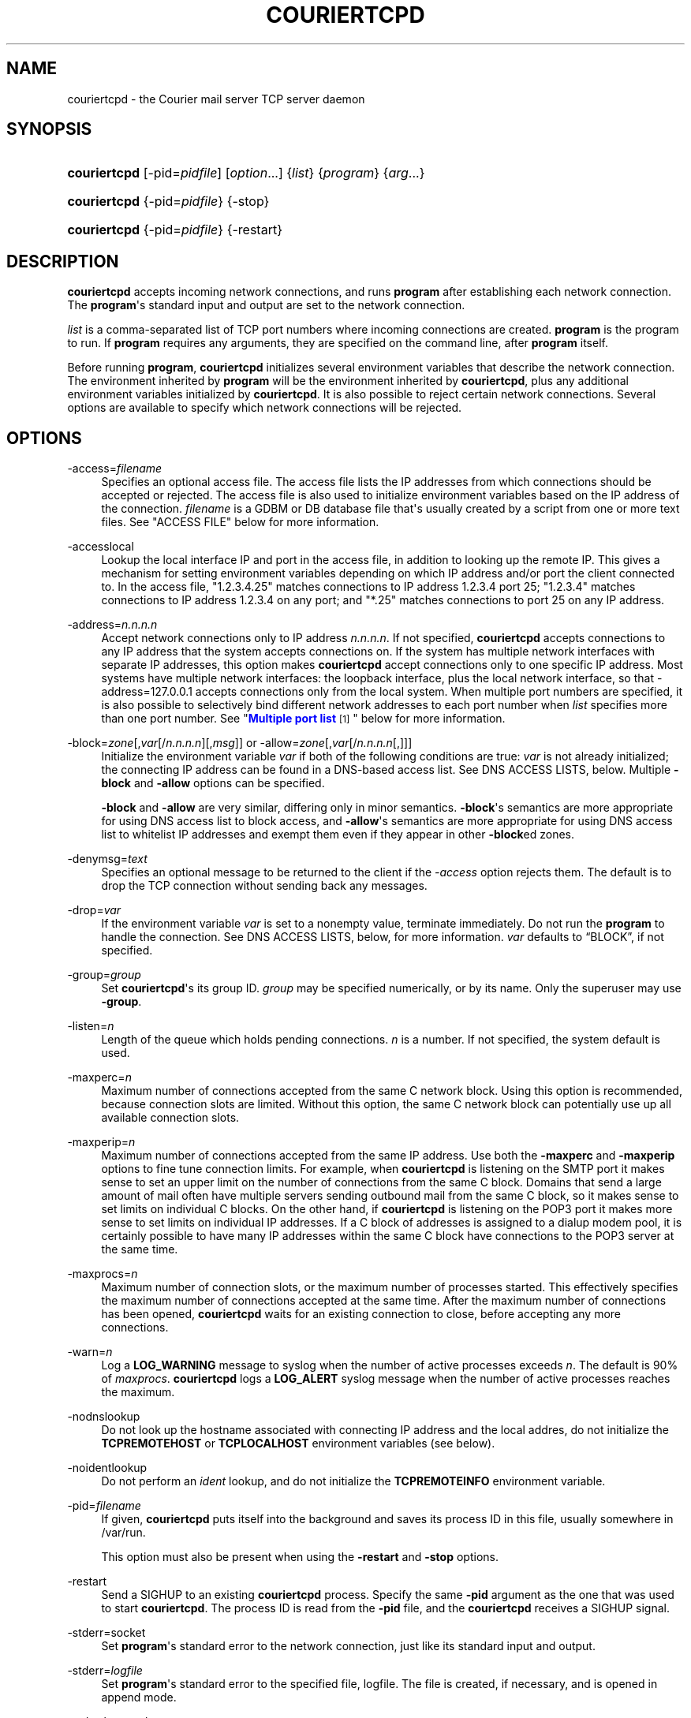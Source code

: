 '\" t
.\"<!-- Copyright 2000-2009 Double Precision, Inc.  See COPYING for -->
.\"<!-- distribution information. -->
.\"     Title: couriertcpd
.\"    Author: Sam Varshavchik
.\" Generator: DocBook XSL Stylesheets v1.78.1 <http://docbook.sf.net/>
.\"      Date: 04/14/2013
.\"    Manual: Double Precision, Inc.
.\"    Source: Courier Mail Server
.\"  Language: English
.\"
.TH "COURIERTCPD" "1" "04/14/2013" "Courier Mail Server" "Double Precision, Inc."
.\" -----------------------------------------------------------------
.\" * Define some portability stuff
.\" -----------------------------------------------------------------
.\" ~~~~~~~~~~~~~~~~~~~~~~~~~~~~~~~~~~~~~~~~~~~~~~~~~~~~~~~~~~~~~~~~~
.\" http://bugs.debian.org/507673
.\" http://lists.gnu.org/archive/html/groff/2009-02/msg00013.html
.\" ~~~~~~~~~~~~~~~~~~~~~~~~~~~~~~~~~~~~~~~~~~~~~~~~~~~~~~~~~~~~~~~~~
.ie \n(.g .ds Aq \(aq
.el       .ds Aq '
.\" -----------------------------------------------------------------
.\" * set default formatting
.\" -----------------------------------------------------------------
.\" disable hyphenation
.nh
.\" disable justification (adjust text to left margin only)
.ad l
.\" -----------------------------------------------------------------
.\" * MAIN CONTENT STARTS HERE *
.\" -----------------------------------------------------------------
.SH "NAME"
couriertcpd \- the Courier mail server TCP server daemon
.SH "SYNOPSIS"
.HP \w'\fBcouriertcpd\fR\ 'u
\fBcouriertcpd\fR [\-pid=\fIpidfile\fR] [\fIoption\fR...] {\fIlist\fR} {\fIprogram\fR} {\fIarg\fR...}
.HP \w'\fBcouriertcpd\fR\ 'u
\fBcouriertcpd\fR {\-pid=\fIpidfile\fR} {\-stop}
.HP \w'\fBcouriertcpd\fR\ 'u
\fBcouriertcpd\fR {\-pid=\fIpidfile\fR} {\-restart}
.SH "DESCRIPTION"
.PP
\fBcouriertcpd\fR
accepts incoming network connections, and runs
\fBprogram\fR
after establishing each network connection\&. The
\fBprogram\fR\*(Aqs standard input and output are set to the network connection\&.
.PP
\fIlist\fR
is a comma\-separated list of TCP port numbers where incoming connections are created\&.
\fBprogram\fR
is the program to run\&. If
\fBprogram\fR
requires any arguments, they are specified on the command line, after
\fBprogram\fR
itself\&.
.PP
Before running
\fBprogram\fR,
\fBcouriertcpd\fR
initializes several environment variables that describe the network connection\&. The environment inherited by
\fBprogram\fR
will be the environment inherited by
\fBcouriertcpd\fR, plus any additional environment variables initialized by
\fBcouriertcpd\fR\&. It is also possible to reject certain network connections\&. Several options are available to specify which network connections will be rejected\&.
.SH "OPTIONS"
.PP
\-access=\fIfilename\fR
.RS 4
Specifies an optional access file\&. The access file lists the IP addresses from which connections should be accepted or rejected\&. The access file is also used to initialize environment variables based on the IP address of the connection\&.
\fIfilename\fR
is a GDBM or DB database file that\*(Aqs usually created by a script from one or more text files\&. See "ACCESS FILE" below for more information\&.
.RE
.PP
\-accesslocal
.RS 4
Lookup the local interface IP and port in the access file, in addition to looking up the remote IP\&. This gives a mechanism for setting environment variables depending on which IP address and/or port the client connected to\&. In the access file, "1\&.2\&.3\&.4\&.25" matches connections to IP address 1\&.2\&.3\&.4 port 25; "1\&.2\&.3\&.4" matches connections to IP address 1\&.2\&.3\&.4 on any port; and "*\&.25" matches connections to port 25 on any IP address\&.
.RE
.PP
\-address=\fIn\&.n\&.n\&.n\fR
.RS 4
Accept network connections only to IP address
\fIn\&.n\&.n\&.n\fR\&. If not specified,
\fBcouriertcpd\fR
accepts connections to any IP address that the system accepts connections on\&. If the system has multiple network interfaces with separate IP addresses, this option makes
\fBcouriertcpd\fR
accept connections only to one specific IP address\&. Most systems have multiple network interfaces: the loopback interface, plus the local network interface, so that
\-address=127\&.0\&.0\&.1
accepts connections only from the local system\&. When multiple port numbers are specified, it is also possible to selectively bind different network addresses to each port number when
\fIlist\fR
specifies more than one port number\&. See "\m[blue]\fBMultiple port list\fR\m[]\&\s-2\u[1]\d\s+2" below for more information\&.
.RE
.PP
\-block=\fIzone\fR[,\fIvar\fR[/\fIn\&.n\&.n\&.n\fR][,\fImsg\fR]] or \-allow=\fIzone\fR[,\fIvar\fR[/\fIn\&.n\&.n\&.n\fR[,]]]
.RS 4
Initialize the environment variable
\fIvar\fR
if both of the following conditions are true:
\fIvar\fR
is not already initialized; the connecting IP address can be found in a DNS\-based access list\&. See DNS ACCESS LISTS, below\&. Multiple
\fB\-block\fR
and
\fB\-allow\fR
options can be specified\&.
.sp
\fB\-block\fR
and
\fB\-allow\fR
are very similar, differing only in minor semantics\&.
\fB\-block\fR\*(Aqs semantics are more appropriate for using DNS access list to block access, and
\fB\-allow\fR\*(Aqs semantics are more appropriate for using DNS access list to whitelist IP addresses and exempt them even if they appear in other
\fB\-block\fRed zones\&.
.RE
.PP
\-denymsg=\fItext\fR
.RS 4
Specifies an optional message to be returned to the client if the
\fI\-access\fR
option rejects them\&. The default is to drop the TCP connection without sending back any messages\&.
.RE
.PP
\-drop=\fIvar\fR
.RS 4
If the environment variable
\fIvar\fR
is set to a nonempty value, terminate immediately\&. Do not run the
\fBprogram\fR
to handle the connection\&. See DNS ACCESS LISTS, below, for more information\&.
\fIvar\fR
defaults to
\(lqBLOCK\(rq, if not specified\&.
.RE
.PP
\-group=\fIgroup\fR
.RS 4
Set
\fBcouriertcpd\fR\*(Aqs its group ID\&.
\fIgroup\fR
may be specified numerically, or by its name\&. Only the superuser may use
\fB\-group\fR\&.
.RE
.PP
\-listen=\fIn\fR
.RS 4
Length of the queue which holds pending connections\&.
\fIn\fR
is a number\&. If not specified, the system default is used\&.
.RE
.PP
\-maxperc=\fIn\fR
.RS 4
Maximum number of connections accepted from the same C network block\&. Using this option is recommended, because connection slots are limited\&. Without this option, the same C network block can potentially use up all available connection slots\&.
.RE
.PP
\-maxperip=\fIn\fR
.RS 4
Maximum number of connections accepted from the same IP address\&. Use both the
\fB\-maxperc\fR
and
\fB\-maxperip\fR
options to fine tune connection limits\&. For example, when
\fBcouriertcpd\fR
is listening on the SMTP port it makes sense to set an upper limit on the number of connections from the same C block\&. Domains that send a large amount of mail often have multiple servers sending outbound mail from the same C block, so it makes sense to set limits on individual C blocks\&. On the other hand, if
\fBcouriertcpd\fR
is listening on the POP3 port it makes more sense to set limits on individual IP addresses\&. If a C block of addresses is assigned to a dialup modem pool, it is certainly possible to have many IP addresses within the same C block have connections to the POP3 server at the same time\&.
.RE
.PP
\-maxprocs=\fIn\fR
.RS 4
Maximum number of connection slots, or the maximum number of processes started\&. This effectively specifies the maximum number of connections accepted at the same time\&. After the maximum number of connections has been opened,
\fBcouriertcpd\fR
waits for an existing connection to close, before accepting any more connections\&.
.RE
.PP
\-warn=\fIn\fR
.RS 4
Log a
\fBLOG_WARNING\fR
message to syslog when the number of active processes exceeds
\fIn\fR\&. The default is 90% of
\fImaxprocs\fR\&.
\fBcouriertcpd\fR
logs a
\fBLOG_ALERT\fR
syslog message when the number of active processes reaches the maximum\&.
.RE
.PP
\-nodnslookup
.RS 4
Do not look up the hostname associated with connecting IP address and the local addres, do not initialize the
\fBTCPREMOTEHOST\fR
or
\fBTCPLOCALHOST\fR
environment variables (see below)\&.
.RE
.PP
\-noidentlookup
.RS 4
Do not perform an
\fIident\fR
lookup, and do not initialize the
\fBTCPREMOTEINFO\fR
environment variable\&.
.RE
.PP
\-pid=\fIfilename\fR
.RS 4
If given,
\fBcouriertcpd\fR
puts itself into the background and saves its process ID in this file, usually somewhere in
/var/run\&.
.sp
This option must also be present when using the
\fB\-restart\fR
and
\fB\-stop\fR
options\&.
.RE
.PP
\-restart
.RS 4
Send a SIGHUP to an existing
\fBcouriertcpd\fR
process\&. Specify the same
\fB\-pid\fR
argument as the one that was used to start
\fBcouriertcpd\fR\&. The process ID is read from the
\fB\-pid\fR
file, and the
\fBcouriertcpd\fR
receives a SIGHUP signal\&.
.RE
.PP
\-stderr=socket
.RS 4
Set
\fBprogram\fR\*(Aqs standard error to the network connection, just like its standard input and output\&.
.RE
.PP
\-stderr=\fIlogfile\fR
.RS 4
Set
\fBprogram\fR\*(Aqs standard error to the specified file,
logfile\&. The file is created, if necessary, and is opened in append mode\&.
.RE
.PP
\-stderrlogger=\fIlogprogram\fR
.RS 4
Set
\fBprogram\fR\*(Aqs standard error to a pipe, which is read by
\fBlogprogram\fR\&. Only one instance of
\fIlogger\fR
is started, which receives standard error from every instance of
\fBprogram\fR\&. The specified
\fIlogger\fR
is executed with the output end of the stderr pipe connected as standard input\&.
\fIlogprogram\fR
is executed with one argument \-
\fBprogram\fR\*(Aqs name\&.
.RE
.PP
\-stderrloggername=name
.RS 4
Use
\fIname\fR
as the argument to
\fIlogprogram\fR, instead of the
\fBprogram\fR\*(Aqs name\&.
.RE
.PP
\-stop
.RS 4
Stop (kill) an existing
\fBcouriertcpd\fR
process\&. Specify the same
\fB\-pid\fR
argument as the one that was used to start
\fBcouriertcpd\fR\&. The process ID is read from the
\fB\-pid\fR
file, and the
\fBcouriertcpd\fR
process is killed\&. All child processes of
\fBcouriertcpd\fR
will receive a SIGTERM signal\&.
.RE
.PP
\-user=\fIuser\fR
.RS 4
Set
\fBcouriertcpd\fR\*(Aqs user ID\&. Also, the group ID is set to the user\*(Aqs group ID\&. Using both
\fB\-group\fR
and
\fB\-user\fR
is not necessary\&. Only the superuser can specify
\fB\-user\fR\&.
.RE
.SH "MULTIPLE PORT LIST"
.PP
The
\fIlist\fR
argument can be a comma\-separated list of multiple port numbers\&.
\fBcouriertcpd\fR
will create network connections on any listed port\&. Each port number can be optionally specified as "address\&.port", for example:
.sp
.if n \{\
.RS 4
.\}
.nf
couriertcpd \-pid=/var/run/smtp\&.pid 127\&.0\&.0\&.1\&.25,999 \fIprogram\fR
.fi
.if n \{\
.RE
.\}
.PP
This instance accepts network connections to either port 25 or port 999, however connections on port 25 are created only on the IP address 127\&.0\&.0\&.1, the loopback interface\&.
.PP
Whenever an IP address is not specified, network connections are accepted to any IP address (called "wildcarding")\&. On IPv6\-capable systems,
\fBcouriertcpd\fR
will attempt to create two incoming network connection ports, if an IP address is not specified\&. After creating the first port as an IPv6 wildcard port, couriertcpd will then attept to create an IPv4 wildcard port, with the same port number\&. Some BSD\-derived systems must use separate IPv6 and IPv4 wildcard ports to create incoming network connections\&. Most other systems only need an IPv6 port to create both IPv6 and IPv4 incoming network connections\&.
\fBcouriertcpd\fR
quietly ignores a failure to create an IPv4 wildcard port, as long as an IPv6 wildcard was succesfully created\&.
.PP
The
\fB\-address\fR
option can be used to default a specific IP address for every listed port number\&. For example:
.sp
.if n \{\
.RS 4
.\}
.nf
couriertcpd \-pid=/var/run/smtp\&.pid 127\&.0\&.0\&.1\&.25,127\&.0\&.0\&.1\&.999 \fIprogram\fR
.fi
.if n \{\
.RE
.\}
.PP
and
.sp
.if n \{\
.RS 4
.\}
.nf
couriertcpd \-pid=/var/run/smtp\&.pid \-address=127\&.0\&.0\&.1 25,999 \fIprogram\fR
.fi
.if n \{\
.RE
.\}
.PP
will create network connections on ports 25 and 999 of the IP address 127\&.0\&.0\&.1\&.
.SH "ACCESS FILE"
.PP
The access file lists IP addresses that
\fBcouriertcpd\fR
will accept or reject connections from\&. An access file is optional\&. Without an access file
\fBcouriertcpd\fR
accepts a connection from any IP address\&.
.PP
Both IPv4 and IPv6 addresses can be specified, if IPv6 support is available\&. A non\-standard syntax is currently used to specify IPv6 addresses\&. This is subject to change in the near future\&. IPv6 support is currently considered to be experimental\&.
.PP
The access file is a binary database file that\*(Aqs usually created by a script, such as
\m[blue]\fB\fBmakesmtpaccess\fR(8)\fR\m[]\&\s-2\u[2]\d\s+2, from one or more plain text files\&. Blank lines in the text file are ignored\&. Lines that start with the # character are also ignored\&.
.SS "Rejecting and accepting connections by IP address"
.PP
The following line instructs
\fBcouriertcpd\fR
to reject all connections from an IP address range:
.sp
.if n \{\
.RS 4
.\}
.nf
netblock<tab>deny
.fi
.if n \{\
.RE
.\}
.PP
\fInetblock\fR
is an IP address, such as
192\&.68\&.0\&.2\&.
<tab>
is the ASCII tab character\&. There MUST be exactly one tab character after the IP address and the word "deny"\&.
.PP
You can also block connections from an entire network C block:
.sp
.if n \{\
.RS 4
.\}
.nf
192\&.68\&.0<tab>deny
.fi
.if n \{\
.RE
.\}
.PP
This blocks connections from IP addresses
192\&.68\&.0\&.0
through
192\&.68\&.0\&.255\&. Blocking connections from an entire B or A network block works the same way\&.
.PP
Use the word "allow" instead of "deny" to explicitly allow connections from that IP address or netblock\&. For example:
.sp
.if n \{\
.RS 4
.\}
.nf
192\&.68\&.0<tab>deny
192\&.68\&.0\&.10<tab>allow
.fi
.if n \{\
.RE
.\}
.PP
This blocks all connections from
192\&.68\&.0\&.0
to
192\&.68\&.0\&.255
except for
192\&.68\&.0\&.10\&. These two lines can occur in any order\&.
\fBcouriertcpd\fR
always uses the line with the most specific IP address\&.
.PP
If the IP address of the connection is not found in the access file the connection is accepted by default\&. The following line causes unlisted connections to be rejected:
.sp
.if n \{\
.RS 4
.\}
.nf
*<tab>deny
.fi
.if n \{\
.RE
.\}
.SS "IPv6 addresses"
.if n \{\
.sp
.\}
.RS 4
.it 1 an-trap
.nr an-no-space-flag 1
.nr an-break-flag 1
.br
.ps +1
\fBNote\fR
.ps -1
.br
.PP
IPv6 support in the access file is experimental, and is subject to change in a future release\&. The following syntax is subject to change at any time\&.
.sp .5v
.RE
.PP
The access file can also specify IPv6 addresses, if IPv6 support is available\&. The existing IPv4 address format is used for IPv6\-mapped IPv4 addresses, and no changes are required\&. For all other IPv6 addresses use the following format:
.sp
.if n \{\
.RS 4
.\}
.nf
:hhhh:hhhh:hhhh:hhhh:hhhh:hhhh:hhhh:hhhh<tab>\fIaction\fR
.fi
.if n \{\
.RE
.\}
.PP
The IPv6 address must begin with :\&. The initial : character is not really a part of the IPv6 address, it is only used to designate this record as an IPv6 address, allowing an access file to contain a mixture of IPv4 and IPv6 addresses\&. The IPv6 address follows the initial : character, and it must be spelled out
\fIusing zero\-padded lowercase hexadecimal digits\fR\&. For example:
.sp
.if n \{\
.RS 4
.\}
.nf
:0000:0000:0000:0000:0000:f643:00a2:9354<tab>deny
.fi
.if n \{\
.RE
.\}
.PP
Netblocks must be specified using even\-word boundaries only:
.sp
.if n \{\
.RS 4
.\}
.nf
:3ffe<tab>deny
.fi
.if n \{\
.RE
.\}
.PP
This will deny entire 3ffe::/16 (6bone network, which is phased out)\&.
.sp
.if n \{\
.RS 4
.\}
.nf
:2002:c0a8<tab>deny
.fi
.if n \{\
.RE
.\}
.PP
This will deny 2002:c0a8::/32 (6to4 addresses derived from private address space)\&.
.SS "Setting environment variables"
.PP
allow
can be optionally followed by a list of environment variable assignments, separated by commas\&. The environment variables are set before executing
\fBprogram\fR
or checking access lists (see below)\&. For example:
.sp
.if n \{\
.RS 4
.\}
.nf
192\&.68\&.0<tab>allow,RELAYCLIENT
192\&.68\&.0\&.10<tab>allow,RELAYCLIENT,SIZELIMIT=1000000
.fi
.if n \{\
.RE
.\}
.PP
This sets
\fBRELAYCLIENT\fR
environment variable for connections from the
192\&.68\&.0
block\&. In addition to that, the
\fBSIZELIMIT\fR
environment variable is set to
1000000
if the connection comes from the IP address
192\&.68\&.0\&.10\&.
.PP
Note that
\fBRELAYCLIENT\fR
must be explicitly specified for the IP address
192\&.68\&.0\&.10\&. The first line is NOT used for connections from this IP address\&.
\fBcouriertcpd\fR
only reads one entry from the access file, the entry for the most specific IP address\&.
.SS "DNS ACCESS LISTS"
.PP
An alternative to listing banned IP addresses in access files is to use an external DNS\-based IP access list\&.
.PP
There is no provision to support IPv6\-based lists, because none yet exist\&. IPv6\-based access list support will be added in the future\&.
.PP
\fBcouriertcpd\fR\*(Aqs default configuration does not automatically reject connections from banned IP address unless the
\fB\-drop\fR
option is present\&. Instead,
\fBcouriertcpd\fR
sets an environment variable if the connecting address has a hit in the DNS access list\&. The
Courier
mail server rejects all mail if the connection\*(Aqs environment has the environment variable
\fBBLOCK\fR
set to a non\-empty string, and it just so happens that
\fB\-block\fR
and
\fB\-allow\fR
set the
\fBBLOCK\fR
environment variable by default\&.
.sp
.if n \{\
.RS 4
.\}
.nf
\-allow=dnswl\&.example\&.com \-block=dnsbl\&.example\&.com
.fi
.if n \{\
.RE
.\}
.PP
\fB\-allow\fR
and
\fB\-block\fR\*(Aqs parameter gives the DNS zone where the access list query gets performed\&. In this example,
\fBcouriertcpd\fR
makes a DNS query for
\(lqd\&.c\&.b\&.a\&.dnswl\&.example\&.com\(rq, then, if necessary, for
\(lqd\&.c\&.b\&.a\&.dnsbl\&.example\&.com\(rq, for a connection from the IP address
\fIa\&.b\&.c\&.d\fR\&.
.PP
If the DNS query succeeds (more details below),
\fB\-allow\fR
sets the environment variable to an empty string, and
\fB\-block\fR
sets the environment variable from the
TXT
record in the DNS response, or to
\(lqAccess denied\&.\(rq
if the DNS access list did not return a
TXT
record\&. It should be possible to use
\fBcouriertcpd\fR
with DNS access lists that use either
A
or
TXT
records\&.
.PP
The DNS zone parameter to
\fB\-allow\fR
and
\fB\-block\fR
has up to three additional components, which must be given in the following order, if more than one optional component gets specified:
.sp
.if n \{\
.RS 4
.\}
.nf
\-allow=dnswl\&.example\&.com,BLOCK2
.fi
.if n \{\
.RE
.\}
.PP
The environment variable that gets set by the DNS access list query can be changed from the default of
\fBBLOCK\fR
to something else,
\fBBLOCK2\fR
in this example\&. The
Courier
mail server pays attention only to
\fBBLOCK\fR, this is for the benefit of local or custom hacks, which want to leverage
\fBcouriertcpd\fR\*(Aqs DNS access list lookup facilities, but want it for other purposes\&.
.sp
.if n \{\
.RS 4
.\}
.nf
\-block=dnsbl\&.example\&.com/127\&.0\&.0\&.2
.fi
.if n \{\
.RE
.\}
.PP
\fBcouriertcpd\fR\*(Aqs DNS access list lookup normally ignores the contents of the actual
A
record in the DNS access list, however some DNS access lists may use different
A
record to indicate different kinds of records\&. Given an explicit IP address to
\fBcouriertcpd\fR
results in the environment variable getting set only if the lookup returned the matching
A
record\&. An
A
record must exist in the DNS access list, in addition to any
TXT
record\&. If an explicit IP address is not given, any
A
or
TXT
record sets
\fB\-allow\fR
and
\fB\-block\fR\*(Aqs environment variable\&.
.sp
.if n \{\
.RS 4
.\}
.nf
\-block=dnsbl\&.example\&.com,BLOCK,Go away
.fi
.if n \{\
.RE
.\}
.PP
The last component specifies a custom message that overrides any
TXT
record in the DNS access list\&. Note that this is a single parameter to
couriertcpd, so the parameter must be quoted if it contains any spaces or special shell metacharacters\&.
.PP
The custom message parameter gets specified for the
\fB\-block\fR, option\&.
\fB\-allow\fR
also allows takes this parameter, but it has a different meaning\&. If its set, even if it\*(Aqs an empty string,
\fBcouriertcpd\fR
looks for
TXT
records in the DNS access list that\*(Aqs used as a whitelist, in addition to the
A
records (using the
\(lqany\(rq
query):
.sp
.if n \{\
.RS 4
.\}
.nf
\-allow=dnswl\&.example\&.com,BLOCK,
.fi
.if n \{\
.RE
.\}
.PP
Without this parameter
\fBcouriertcpd\fR
queries for
A
records only\&.
.PP
Finally, a literal IP address, if given, must always follow the variable name:
.sp
.if n \{\
.RS 4
.\}
.nf
\-block=dnsbl\&.example\&.com,BLOCK/127\&.0\&.0\&.2,Go away
.fi
.if n \{\
.RE
.\}
.PP
\fB\-block\fR
normally searches the DNS access list for either
A
or
TXT
records using the
\(lqany\(rq
DNS query\&. Sometimes this can cause problems, or not work at all, with older DNS servers\&. Specifying a custom message results in
\fB\-block\fR
executing an ordinary
A
DNS query\&.
\fB\-allow\fR
always uses an
A
query\&.
.SS "MULTIPLE DNS LISTS"
.PP
Multiple
\fB\-block\fR
and
\fB\-allow\fR
options can be given\&. The connecting IP address gets looked up in multiple access lists\&. This is implemented as follows\&.
.PP
\fBcouriertcpd\fR
processes all
\fB\-block\fR
and
\fB\-allow\fR
options in list order\&. If each option\*(Aqs environment variable (\fBBLOCK\fR
or something else) is already set,
\fBcouriertcpd\fR
skips the DNS access list lookup\&. Therefore, when multiple options use the same environment variable, the first DNS access list it exists in will set the environment variable, and the remaining ones get ignored, but any remaining
\fB\-block\fRs and
\fB\-allow\fRs for different environment variables still get processed\&.
.PP
It follows that, in general,
\fB\-allow\fR
options should always be listed first, before any
\fB\-block\fRs; but it\*(Aqs also possible to implement a complicated policy with some
\fB\-allow\fRs, then some
\fB\-block\fRs, then more
\fB\-allow\fRs and
\fB\-block\fRs\&.
.SS "ADDITIONAL DNS ACCESS LIST VARIABLES"
.PP
Three additional environment variables may get set in conjunction with a successful DNS access list lookup:
.PP
BLOCK_IP
.RS 4
.PP
The contents of the
A
record in the DNS access list, if one exists (this is not set for DNS access lists that use TXT record)\&.
.RE
.PP
BLOCK_TXT
.RS 4
.PP
The contents of the
TXT
record in the DNS access list, if one exists\&. This will generally be the same as
\fBBLOCK\fR
for
\fB\-block\fRs, but will also provide the contents of the
TXT
record for
\fB\-allow\fRs (if it has a dummy custom message portion) which always set
\fBBLOCK\fR
to an empty string\&.
.RE
.PP
BLOCK_ZONE
.RS 4
.PP
The DNS zone of the succesfull access list lookup, like
\(lqdnsbl\&.example\&.com\(rq\&.
.RE
.PP
\fB\-block\fR
and
\fB\-allow\fR
options that specify a custom environment variable name follow the same naming convention, of appending
\(lq_IP\(rq,
\(lq_TXT\(rq, and
\(lq_ZONE\(rq
suffix to the name of the custom environment variable\&.
.SS "USING DNS WHITELISTS WITH SPF"
.PP
Including
\(lqallowok\(rq
keyword in an SPF setting automatically passes the SPF check for senders whose IP address is found in an
\fB\-allow\fR\-ed access list\&. See
\m[blue]\fB\fBcourier\fR(8)\fR\m[]\&\s-2\u[3]\d\s+2\&.
.SH "ENVIRONMENT VARIABLES"
.PP
\fBcouriertcpd\fR
also initializes the following environment variables prior to running
\fBprogram\fR:
.PP
TCPLOCALHOST
.RS 4
The name of the host on the local end of the network connection, looked up in DNS\&.
\fBTCPLOCALHOST\fR
will not be set if the IP address of the network connection\*(Aqs local end cannot be found in DNS, or if
\fB\-nodnslookup\fR
option is specified\&.
\fBTCPLOCALHOST\fR
will be set to the string
\fBsoftdnserr\fR
if the DNS lookup fails with a temporary error (so you cannot tell if the IP address has a valid host name associated with it), or if the reverse and forward DNS lookups do not match\&.
\fBTCPLOCALHOST\fR
will not be set if the reverse DNS lookup fails completely\&.
.RE
.PP
TCPLOCALIP
.RS 4
The IP address of the local end of the network connection\&.
.RE
.PP
TCPLOCALPORT
.RS 4
Rhe number of the port of the local end of the network connection\&.
.RE
.PP
TCPREMOTEHOST
.RS 4
The hostname of the connecting host\&. Like
\fBTCPLOCALHOST\fR, but for the connecting IP address\&.
.RE
.PP
TCPREMOTEIP
.RS 4
Connecting IP address\&.
.RE
.PP
TCPREMOTEINFO
.RS 4
Identification string received from the IDENT server on the remote IP address\&. Not set if the IDENT server returned an error, or if the
\fB\-noidentlookup\fR
option was specified\&.
.RE
.PP
TCPREMOTEPORT
.RS 4
TCP port of the remote end of the network connection\&.
.RE
.SH "SEE ALSO"
.PP
\m[blue]\fB\fBcourier\fR(8)\fR\m[]\&\s-2\u[3]\d\s+2\&.
.SH "AUTHOR"
.PP
\fBSam Varshavchik\fR
.RS 4
Author
.RE
.SH "NOTES"
.IP " 1." 4
Multiple port list
.RS 4
\%[set $man.base.url.for.relative.links]/#list
.RE
.IP " 2." 4
\fBmakesmtpaccess\fR(8)
.RS 4
\%[set $man.base.url.for.relative.links]/makesmtpaccess.html
.RE
.IP " 3." 4
\fBcourier\fR(8)
	
.RS 4
\%[set $man.base.url.for.relative.links]/courier.html
.RE
